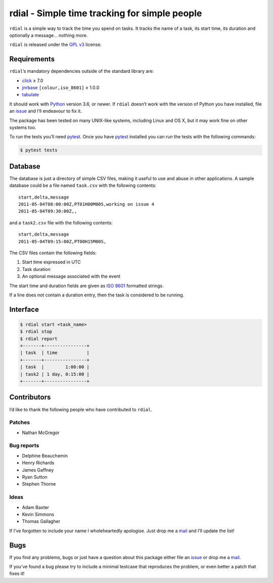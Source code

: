 rdial - Simple time tracking for simple people
==============================================

|status| |travis| |coveralls| |pypi| |pyvers| |readthedocs| |develop|

``rdial`` is a simple way to track the time you spend on tasks.  It tracks the
name of a task, its start time, its duration and optionally a message… nothing
more.

``rdial`` is released under the `GPL v3`_ license.

Requirements
------------

``rdial``’s mandatory dependencies outside of the standard library are:

* click_ ≥ 7.0
* jnrbase_ ``[colour,iso_8601]`` ≥ 1.0.0
* tabulate_

It should work with Python_ version 3.6, or newer.  If ``rdial`` doesn’t work
with the version of Python you have installed, file an issue_ and I’ll
endeavour to fix it.

The package has been tested on many UNIX-like systems, including Linux and OS
X, but it may work fine on other systems too.

To run the tests you’ll need pytest_.  Once you have pytest_ installed you can
run the tests with the following commands:

.. code-block:: console

    $ pytest tests

Database
--------

The database is just a directory of simple CSV files, making it useful to use
and abuse in other applications.  A sample database could be a file named
``task.csv`` with the following contents::

    start,delta,message
    2011-05-04T08:00:00Z,PT01H00M00S,working on issue 4
    2011-05-04T09:30:00Z,,

and a ``task2.csv`` file with the following contents::

    start,delta,message
    2011-05-04T09:15:00Z,PT00H15M00S,

The CSV files contain the following fields:

1. Start time expressed in UTC
2. Task duration
3. An optional message associated with the event

The start time and duration fields are given as `ISO 8601`_ formatted strings.

If a line does not contain a duration entry, then the task is considered to be
running.

Interface
---------

.. code-block:: console

    $ rdial start <task_name>
    $ rdial stop
    $ rdial report
    +-------+----------------+
    | task  | time           |
    +-------+----------------+
    | task  |        1:00:00 |
    | task2 | 1 day, 0:15:00 |
    +-------+----------------+

Contributors
------------

I’d like to thank the following people who have contributed to ``rdial``.

Patches
'''''''

* Nathan McGregor

Bug reports
'''''''''''

* Delphine Beauchemin
* Henry Richards
* James Gaffney
* Ryan Sutton
* Stephen Thorne

Ideas
'''''

* Adam Baxter
* Kevin Simmons
* Thomas Gallagher

If I’ve forgotten to include your name I wholeheartedly apologise.  Just drop me
a mail_ and I’ll update the list!

Bugs
----

If you find any problems, bugs or just have a question about this package either
file an issue_ or drop me a mail_.

If you’ve found a bug please try to include a minimal testcase that reproduces
the problem, or even better a patch that fixes it!

.. _GPL v3: http://www.gnu.org/licenses/
.. _click: https://pypi.org/project/click/
.. _jnrbase: https://pypi.org/project/jnrbase/
.. _tabulate: https://pypi.org/project/tabulate/
.. _Python: http://www.python.org/
.. _issue: https://github.com/JNRowe/rdial/issues
.. _pytest: https://pypi.org/projects/pytest/
.. _ISO 8601:  https://en.wikipedia.org/wiki/Iso8601
.. _mail: jnrowe@gmail.com

.. |travis| image:: https://img.shields.io/travis/JNRowe/rdial.png
   :target: https://travis-ci.org/JNRowe/rdial
   :alt: Test state on master

.. |develop| image:: https://img.shields.io/github/commits-since/JNRowe/rdial/latest.png
   :target: https://github.com/JNRowe/rdial
   :alt: Recent developments

.. |pyvers| image:: https://img.shields.io/pypi/pyversions/rdial.png
   :alt: Supported Python versions

.. |status| image:: https://img.shields.io/pypi/status/rdial.png
   :alt: Development status

.. |coveralls| image:: https://img.shields.io/coveralls/github/JNRowe/rdial/master.png
   :target: https://coveralls.io/repos/JNRowe/rdial
   :alt: Coverage state on master

.. |pypi| image:: https://img.shields.io/pypi/v/rdial.png
   :target: https://pypi.org/project/rdial/
   :alt: Current PyPI release

.. |readthedocs| image:: https://img.shields.io/readthedocs/rdial/stable.png
   :target: https://rdial.readthedocs.io/
   :alt: Documentation
